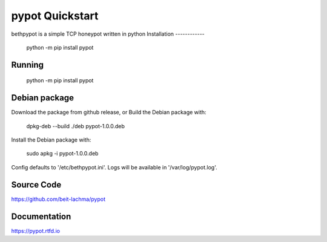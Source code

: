 pypot Quickstart
================
bethpypot is a simple TCP honeypot written in python
Installation
------------

    python -m pip install pypot

Running
-------

    python -m pip install pypot

Debian package
--------------

Download the package from github release, or
Build the Debian package with:

    dpkg-deb --build ./deb pypot-1.0.0.deb

Install the Debian package with:

    sudo apkg -i pypot-1.0.0.deb

Config defaults to '/etc/bethpypot.ini'.
Logs will be available in '/var/log/pypot.log'.

Source Code
-----------
https://github.com/beit-lachma/pypot

Documentation
-------------
https://pypot.rtfd.io

